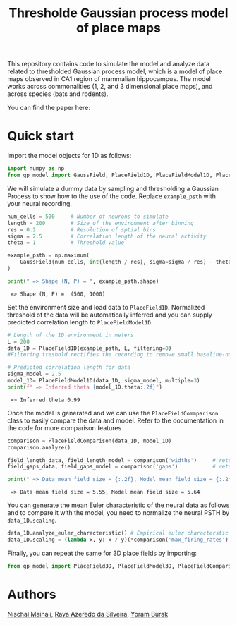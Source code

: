 #+title: Thresholde Gaussian process model of place maps
#+PROPERTY: header-args:python :session py :kernel gp-model
#+PROPERTY: header-args:python+ :async yes

This repository contains code to simulate the model and analyze data related to thresholded Gaussian process model, which is a model of place maps observed in CA1 region of mammalian hippocampus. The model works across commonalities (1, 2, and 3 dimensional place maps), and across species (bats and rodents).

You can find the paper here:

* Quick start
***** Import the model objects for 1D as follows:

#+begin_src python
import numpy as np
from gp_model import GaussField, PlaceField1D, PlaceFieldModel1D, PlaceFieldComparison
#+end_src

#+RESULTS:

***** We will simulate a dummy data by sampling and thresholding a Gaussian Process to show how to the use of the code. Replace =example_psth= with your neural recording.

#+begin_src python :exports both
num_cells = 500     # Number of neurons to simulate
length = 200        # Size of the environment after binning
res = 0.2           # Resolution of sptial bins
sigma = 2.5         # Correlation length of the neural activity
theta = 1           # Threshold value

example_psth = np.maximum(
    GaussField(num_cells, int(length / res), sigma=sigma / res) - theta, 0
)

print(" => Shape (N, P) = ", example_psth.shape)
#+end_src

#+RESULTS:
:  => Shape (N, P) =  (500, 1000)

***** Set the environment size and load data to =PlaceField1D=. Normalized threshold of the data will be automatically inferred and you can supply predicted correlation length to =PlaceFieldModel1D=.

#+begin_src python :exports both
# Length of the 1D environment in meters
L = 200
data_1D = PlaceField1D(example_psth, L, filtering=0)
#Filtering treshold rectifies the recording to remove small baseline-noise. We use 'filtering=0.5'.

# Predicted correlation length for data
sigma_model = 2.5
model_1D= PlaceFieldModel1D(data_1D, sigma_model, multiple=3)
print(f" => Inferred theta {model_1D.theta:.2f}")
#+end_src

#+RESULTS:
:  => Inferred theta 0.99

***** Once the model is generated and we can use the =PlaceFieldCommparison= class to easily compare the data and model. Refer to the documentation in the code for more comparison features

#+begin_src python :exports both
comparison = PlaceFieldComparison(data_1D, model_1D)
comparison.analyze()

field_length_data, field_length_model = comparison('widths')     # returns arrays of widths of all place fields across all cells in model and data
field_gaps_data, field_gaps_model = comparison('gaps')           # returns arrays of gaps of all place fields across all cells in model and data

print(" => Data mean field size = {:.2f}, Model mean field size = {:.2f}".format(*comparison('widths').mean())) # compares mean length directly
#+end_src

#+RESULTS:
:  => Data mean field size = 5.55, Model mean field size = 5.64

***** You can generate the mean Euler characteristic of the neural data as follows and to compare it with the model, you need to normalize the neural PSTH by =data_1D.scaling=.

#+begin_src python :exports both
data_1D.analyze_euler_characteristic() # Empirical euler characterstic of the data -- for the model we known the Euler characterstic analytically
data_1D.scaling = (lambda x, y: x / y)(*comparison('max_firing_rates').mean())
#+end_src

***** Finally, you can repeat the same for 3D place fields by importing:

#+begin_src python
from gp_model import PlaceField3D, PlaceFieldModel3D, PlaceFieldComparison3D
#+end_src

* Authors
[[https://nisch.netlify.app/][Nischal Mainali]], [[https://www.silveira-lab.com/rava-azeredo-da-silveira][Rava Azeredo da Silveira]], [[https://www.buraklab.me/team-2][Yoram Burak]]
